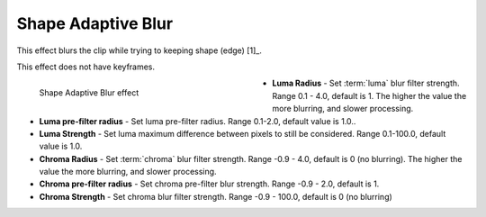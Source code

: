 .. meta::

   :description: Do your first steps with Kdenlive video editor, using shape adaptive blur effect
   :keywords: KDE, Kdenlive, video editor, help, learn, easy, effects, filter, video effects, blur and sharpen, shape adaptive blur

   :authors: - Bernd Jordan

   :license: Creative Commons License SA 4.0


.. _effects-shape_adaptive_blur:

Shape Adaptive Blur
===================

This effect blurs the clip while trying to keeping shape (edge) [1]_.

This effect does not have keyframes.

.. figure:: /images/effects_and_compositions/kdenlive2304_effects-shape_adaptive_blur.webp
   :align: left
   :width: 400px
   :figwidth: 400px
   :alt: kdenlive2304_effects-shape_adaptive_blur

   Shape Adaptive Blur effect

* **Luma Radius** - Set :term:`luma` blur filter strength. Range 0.1 - 4.0, default is 1. The higher the value the more blurring, and slower processing.

* **Luma pre-filter radius** - Set luma pre-filter radius. Range 0.1-2.0, default value is 1.0..

* **Luma Strength** - Set luma maximum difference between pixels to still be considered. Range 0.1-100.0, default value is 1.0.

* **Chroma Radius** - Set :term:`chroma` blur filter strength. Range -0.9 - 4.0, default is 0 (no blurring). The higher the value the more blurring, and slower processing.

* **Chroma pre-filter radius** - Set chroma pre-filter blur strength. Range -0.9 - 2.0, default is 1.

* **Chroma Strength** - Set chroma blur filter strength. Range -0.9 - 100.0, default is 0 (no blurring)
